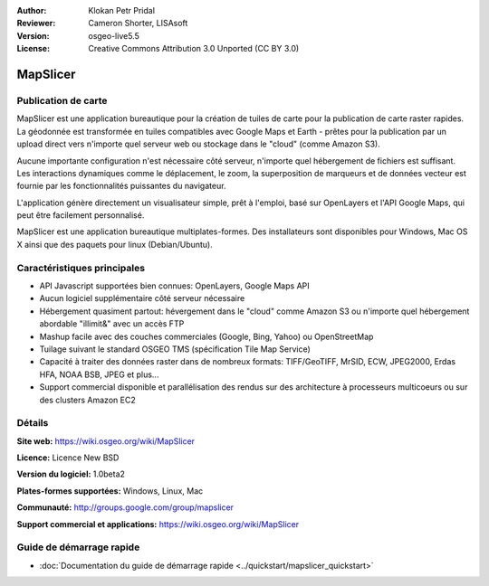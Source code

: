 :Author: Klokan Petr Pridal
:Reviewer: Cameron Shorter, LISAsoft
:Version: osgeo-live5.5
:License: Creative Commons Attribution 3.0 Unported (CC BY 3.0)

.. image:: ../../images/project_logos/logo-mapslicer.png
  :alt: Logo du projet
  :align: right
  :target: https://wiki.osgeo.org/wiki/MapSlicer


MapSlicer
================================================================================

Publication de carte
--------------------------------------------------------------------------------

MapSlicer est une application bureautique pour la création de tuiles de carte pour la publication de carte raster rapides. La géodonnée est transformée en tuiles compatibles avec Google Maps et Earth - prêtes pour la publication par un upload direct vers n'importe quel serveur web ou stockage dans le "cloud" (comme Amazon S3).

Aucune importante configuration n'est nécessaire côté serveur, n'importe quel hébergement de fichiers est suffisant. Les interactions dynamiques comme le déplacement, le zoom, la superposition de marqueurs et de données vecteur est fournie par les fonctionnalités puissantes du navigateur.

L'application génère directement un visualisateur simple, prêt à l'emploi, basé sur OpenLayers et l'API Google Maps, qui peut être facilement personnalisé.

MapSlicer est une application bureautique multiplates-formes. Des installateurs sont disponibles pour Windows, Mac OS X ainsi que des paquets pour linux (Debian/Ubuntu).

Caractéristiques principales
--------------------------------------------------------------------------------

* API Javascript supportées bien connues: OpenLayers, Google Maps API
* Aucun logiciel supplémentaire côté serveur nécessaire
* Hébergement quasiment partout: hévergement dans le "cloud" comme Amazon S3 ou n'importe quel hébergement abordable "illimit&" avec un accès FTP
* Mashup facile avec des couches commerciales (Google, Bing, Yahoo) ou OpenStreetMap
* Tuilage suivant le standard OSGEO TMS (spécification Tile Map Service)
* Capacité à traiter des données raster dans de nombreux formats: TIFF/GeoTIFF, MrSID, ECW, JPEG2000, Erdas HFA, NOAA BSB, JPEG et plus...
* Support commercial disponible et parallélisation des rendus sur des architecture à processeurs multicoeurs ou sur des clusters Amazon EC2

Détails
--------------------------------------------------------------------------------

**Site web:** https://wiki.osgeo.org/wiki/MapSlicer

**Licence:** Licence New BSD

**Version du logiciel:** 1.0beta2

**Plates-formes supportées:** Windows, Linux, Mac

**Communauté:** http://groups.google.com/group/mapslicer 

**Support commercial et applications:** https://wiki.osgeo.org/wiki/MapSlicer

Guide de démarrage rapide
--------------------------------------------------------------------------------
    
* :doc:`Documentation du guide de démarrage rapide <../quickstart/mapslicer_quickstart>`
